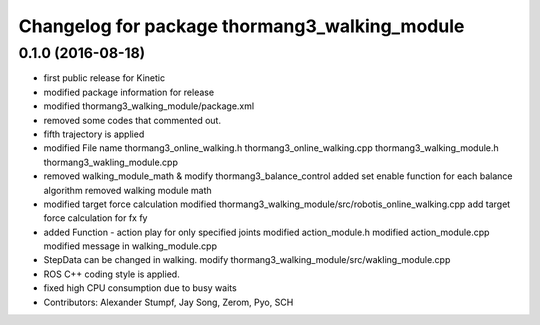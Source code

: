 ^^^^^^^^^^^^^^^^^^^^^^^^^^^^^^^^^^^^^^^^^^^^^^
Changelog for package thormang3_walking_module
^^^^^^^^^^^^^^^^^^^^^^^^^^^^^^^^^^^^^^^^^^^^^^

0.1.0 (2016-08-18)
-----------
* first public release for Kinetic
* modified package information for release
* modified thormang3_walking_module/package.xml
* removed some codes that commented out.
* fifth trajectory is applied
* modified File name
  thormang3_online_walking.h
  thormang3_online_walking.cpp
  thormang3_walking_module.h
  thormang3_wakling_module.cpp
* removed walking_module_math & modify thormang3_balance_control
  added set enable function for each balance algorithm
  removed walking module math
* modified target force calculation
  modified thormang3_walking_module/src/robotis_online_walking.cpp
  add target force calculation for fx fy
* added Function - action play for only specified joints
  modified action_module.h
  modified action_module.cpp
  modified message in walking_module.cpp
* StepData can be changed in walking.
  modify thormang3_walking_module/src/wakling_module.cpp
* ROS C++ coding style is applied.
* fixed high CPU consumption due to busy waits
* Contributors: Alexander Stumpf, Jay Song, Zerom, Pyo, SCH
